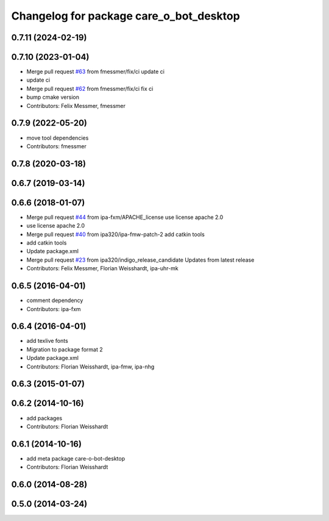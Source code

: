 ^^^^^^^^^^^^^^^^^^^^^^^^^^^^^^^^^^^^^^^^
Changelog for package care_o_bot_desktop
^^^^^^^^^^^^^^^^^^^^^^^^^^^^^^^^^^^^^^^^

0.7.11 (2024-02-19)
-------------------

0.7.10 (2023-01-04)
-------------------
* Merge pull request `#63 <https://github.com/ipa320/care-o-bot/issues/63>`_ from fmessmer/fix/ci
  update ci
* update ci
* Merge pull request `#62 <https://github.com/ipa320/care-o-bot/issues/62>`_ from fmessmer/fix/ci
  fix ci
* bump cmake version
* Contributors: Felix Messmer, fmessmer

0.7.9 (2022-05-20)
------------------
* move tool dependencies
* Contributors: fmessmer

0.7.8 (2020-03-18)
------------------

0.6.7 (2019-03-14)
------------------

0.6.6 (2018-01-07)
------------------
* Merge pull request `#44 <https://github.com/ipa320/care-o-bot/issues/44>`_ from ipa-fxm/APACHE_license
  use license apache 2.0
* use license apache 2.0
* Merge pull request `#40 <https://github.com/ipa320/care-o-bot/issues/40>`_ from ipa320/ipa-fmw-patch-2
  add catkin tools
* add catkin tools
* Update package.xml
* Merge pull request `#23 <https://github.com/ipa320/care-o-bot/issues/23>`_ from ipa320/indigo_release_candidate
  Updates from latest release
* Contributors: Felix Messmer, Florian Weisshardt, ipa-uhr-mk

0.6.5 (2016-04-01)
------------------
* comment dependency
* Contributors: ipa-fxm

0.6.4 (2016-04-01)
------------------
* add texlive fonts
* Migration to package format 2
* Update package.xml
* Contributors: Florian Weisshardt, ipa-fmw, ipa-nhg

0.6.3 (2015-01-07)
------------------

0.6.2 (2014-10-16)
------------------
* add packages
* Contributors: Florian Weisshardt

0.6.1 (2014-10-16)
------------------
* add meta package care-o-bot-desktop
* Contributors: Florian Weisshardt

0.6.0 (2014-08-28)
------------------

0.5.0 (2014-03-24)
------------------
